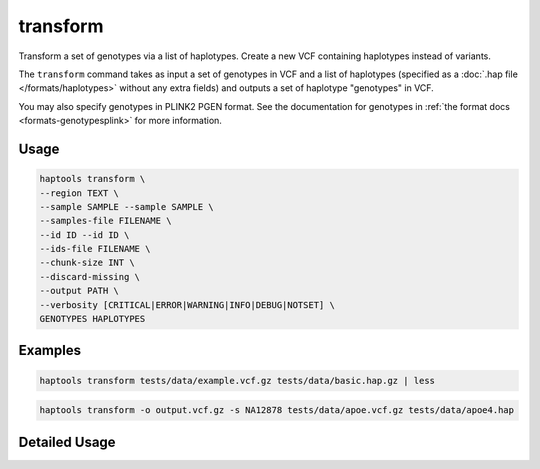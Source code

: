.. _commands-transform:


transform
=========

Transform a set of genotypes via a list of haplotypes. Create a new VCF containing haplotypes instead of variants.

The ``transform`` command takes as input a set of genotypes in VCF and a list of haplotypes (specified as a :doc:`.hap file </formats/haplotypes>` without any extra fields) and outputs a set of haplotype "genotypes" in VCF.

You may also specify genotypes in PLINK2 PGEN format. See the documentation for genotypes in :ref:`the format docs <formats-genotypesplink>` for more information.

Usage
~~~~~
.. code-block:: bash

	haptools transform \
	--region TEXT \
	--sample SAMPLE --sample SAMPLE \
	--samples-file FILENAME \
	--id ID --id ID \
	--ids-file FILENAME \
	--chunk-size INT \
	--discard-missing \
	--output PATH \
	--verbosity [CRITICAL|ERROR|WARNING|INFO|DEBUG|NOTSET] \
	GENOTYPES HAPLOTYPES

Examples
~~~~~~~~
.. code-block:: bash

	haptools transform tests/data/example.vcf.gz tests/data/basic.hap.gz | less

.. code-block:: bash

	haptools transform -o output.vcf.gz -s NA12878 tests/data/apoe.vcf.gz tests/data/apoe4.hap

Detailed Usage
~~~~~~~~~~~~~~

.. click:: haptools.__main__:main
   :prog: haptools
   :nested: full
   :commands: transform
